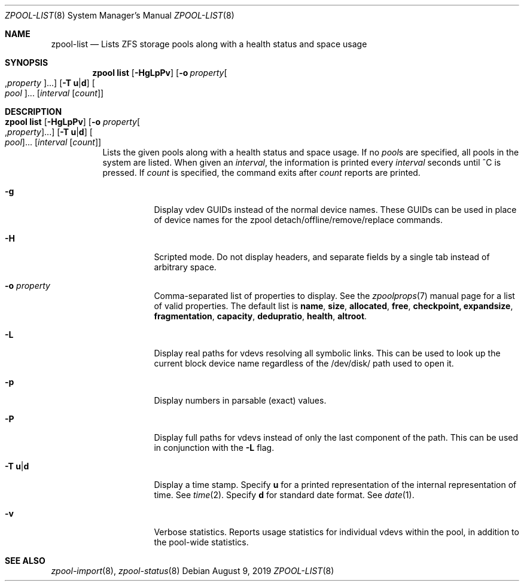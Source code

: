 .\"
.\" CDDL HEADER START
.\"
.\" The contents of this file are subject to the terms of the
.\" Common Development and Distribution License (the "License").
.\" You may not use this file except in compliance with the License.
.\"
.\" You can obtain a copy of the license at usr/src/OPENSOLARIS.LICENSE
.\" or http://www.opensolaris.org/os/licensing.
.\" See the License for the specific language governing permissions
.\" and limitations under the License.
.\"
.\" When distributing Covered Code, include this CDDL HEADER in each
.\" file and include the License file at usr/src/OPENSOLARIS.LICENSE.
.\" If applicable, add the following below this CDDL HEADER, with the
.\" fields enclosed by brackets "[]" replaced with your own identifying
.\" information: Portions Copyright [yyyy] [name of copyright owner]
.\"
.\" CDDL HEADER END
.\"
.\"
.\" Copyright (c) 2007, Sun Microsystems, Inc. All Rights Reserved.
.\" Copyright (c) 2012, 2018 by Delphix. All rights reserved.
.\" Copyright (c) 2012 Cyril Plisko. All Rights Reserved.
.\" Copyright (c) 2017 Datto Inc.
.\" Copyright (c) 2018 George Melikov. All Rights Reserved.
.\" Copyright 2017 Nexenta Systems, Inc.
.\" Copyright (c) 2017 Open-E, Inc. All Rights Reserved.
.\"
.Dd August 9, 2019
.Dt ZPOOL-LIST 8
.Os
.Sh NAME
.Nm zpool-list
.Nd Lists ZFS storage pools along with a health status and space usage
.Sh SYNOPSIS
.Nm zpool
.Cm list
.Op Fl HgLpPv
.Op Fl o Ar property Ns Oo , Ns Ar property Oc Ns ...
.Op Fl T Sy u Ns | Ns Sy d
.Oo Ar pool Oc Ns ...
.Op Ar interval Op Ar count
.Sh DESCRIPTION
.Bl -tag -width Ds
.It Xo
.Nm zpool
.Cm list
.Op Fl HgLpPv
.Op Fl o Ar property Ns Oo , Ns Ar property Oc Ns ...
.Op Fl T Sy u Ns | Ns Sy d
.Oo Ar pool Oc Ns ...
.Op Ar interval Op Ar count
.Xc
Lists the given pools along with a health status and space usage.
If no
.Ar pool Ns s
are specified, all pools in the system are listed.
When given an
.Ar interval ,
the information is printed every
.Ar interval
seconds until ^C is pressed.
If
.Ar count
is specified, the command exits after
.Ar count
reports are printed.
.Bl -tag -width Ds
.It Fl g
Display vdev GUIDs instead of the normal device names. These GUIDs
can be used in place of device names for the zpool
detach/offline/remove/replace commands.
.It Fl H
Scripted mode.
Do not display headers, and separate fields by a single tab instead of arbitrary
space.
.It Fl o Ar property
Comma-separated list of properties to display.
See the
.Xr zpoolprops 7
manual page for a list of valid properties.
The default list is
.Cm name , size , allocated , free , checkpoint, expandsize , fragmentation ,
.Cm capacity , dedupratio , health , altroot .
.It Fl L
Display real paths for vdevs resolving all symbolic links. This can
be used to look up the current block device name regardless of the
/dev/disk/ path used to open it.
.It Fl p
Display numbers in parsable
.Pq exact
values.
.It Fl P
Display full paths for vdevs instead of only the last component of
the path. This can be used in conjunction with the
.Fl L
flag.
.It Fl T Sy u Ns | Ns Sy d
Display a time stamp.
Specify
.Sy u
for a printed representation of the internal representation of time.
See
.Xr time 2 .
Specify
.Sy d
for standard date format.
See
.Xr date 1 .
.It Fl v
Verbose statistics.
Reports usage statistics for individual vdevs within the pool, in addition to
the pool-wide statistics.
.El
.El
.Sh SEE ALSO
.Xr zpool-import 8 ,
.Xr zpool-status 8
